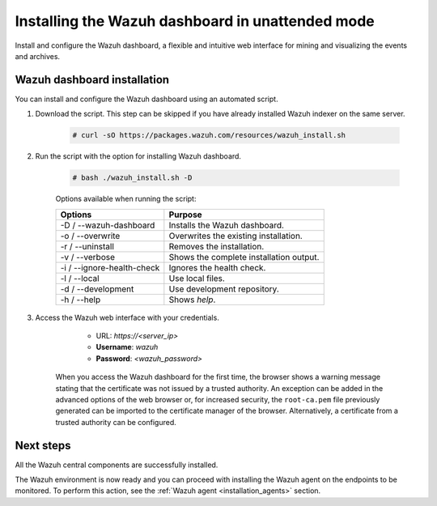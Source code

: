 .. Copyright (C) 2021 Wazuh, Inc.

.. meta:: :description: Learn how to install Kibana in unattended mode, a flexible and intuitive web interface for mining and visualizing the events and archives. 


.. _wazuh_dashboard_unattended_installation:

Installing the Wazuh dashboard in unattended mode
=================================================

Install and configure the Wazuh dashboard, a flexible and intuitive web interface for mining and visualizing the events and archives.

Wazuh dashboard installation
-----------------------------

You can install and configure the Wazuh dashboard using an automated script. 


#. Download the script. This step can be skipped if you have already installed Wazuh indexer on the same server.

    .. code-block:: console

      # curl -sO https://packages.wazuh.com/resources/wazuh_install.sh


#. Run the script with the option for installing Wazuh dashboard.
   
    .. code-block:: console

      # bash ./wazuh_install.sh -D

    
    Options available when running the script:

    +-------------------------------------------------+----------------------------------------------------------------------------------------------------------------+
    | Options                                         | Purpose                                                                                                        |
    +=================================================+================================================================================================================+
    | -D / --wazuh-dashboard                          | Installs the Wazuh dashboard.                                                                                  |
    +-------------------------------------------------+----------------------------------------------------------------------------------------------------------------+
    | -o / --overwrite                                | Overwrites the existing installation.                                                                          |
    +-------------------------------------------------+----------------------------------------------------------------------------------------------------------------+
    | -r / --uninstall                                | Removes the installation.                                                                                      |
    +-------------------------------------------------+----------------------------------------------------------------------------------------------------------------+
    | -v / --verbose                                  | Shows the complete installation output.                                                                        |
    +-------------------------------------------------+----------------------------------------------------------------------------------------------------------------+
    | -i / --ignore-health-check                      | Ignores the health check.                                                                                      |
    +-------------------------------------------------+----------------------------------------------------------------------------------------------------------------+
    | -l / --local                                    | Use local files.                                                                                               |
    +-------------------------------------------------+----------------------------------------------------------------------------------------------------------------+ 
    | -d / --development                              | Use development repository.                                                                                    |
    +-------------------------------------------------+----------------------------------------------------------------------------------------------------------------+
    | -h / --help                                     | Shows *help*.                                                                                                  |
    +-------------------------------------------------+----------------------------------------------------------------------------------------------------------------+        

#. Access the Wazuh web interface with your credentials. 

     - URL: *https://<server_ip>*
     - **Username**: *wazuh*
     - **Password**: *<wazuh_password>*
  

    When you access the Wazuh dashboard for the first time, the browser shows a warning message stating that the certificate was not issued by a trusted authority. An exception can be added in the advanced options of the web browser or, for increased security, the ``root-ca.pem`` file previously generated can be imported to the certificate manager of the browser. Alternatively, a certificate from a trusted authority can be configured. 


Next steps
----------

All the Wazuh central components are successfully installed.

.. thumbnail:: ../../images/installation/Wazuh-Installation-workflow-complete.png
    :alt: Wazuh installation workflow
    :align: center
    :width: 100%


The Wazuh environment is now ready and you can proceed with installing the Wazuh agent on the endpoints to be monitored. To perform this action, see the :ref:`Wazuh agent <installation_agents>` section.
